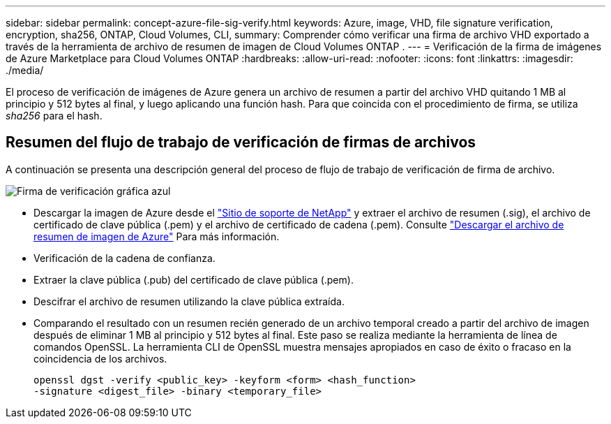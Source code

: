 ---
sidebar: sidebar 
permalink: concept-azure-file-sig-verify.html 
keywords: Azure, image, VHD, file signature verification, encryption, sha256, ONTAP, Cloud Volumes, CLI, 
summary: Comprender cómo verificar una firma de archivo VHD exportado a través de la herramienta de archivo de resumen de imagen de Cloud Volumes ONTAP . 
---
= Verificación de la firma de imágenes de Azure Marketplace para Cloud Volumes ONTAP
:hardbreaks:
:allow-uri-read: 
:nofooter: 
:icons: font
:linkattrs: 
:imagesdir: ./media/


[role="lead"]
El proceso de verificación de imágenes de Azure genera un archivo de resumen a partir del archivo VHD quitando 1 MB al principio y 512 bytes al final, y luego aplicando una función hash.  Para que coincida con el procedimiento de firma, se utiliza _sha256_ para el hash.



== Resumen del flujo de trabajo de verificación de firmas de archivos

A continuación se presenta una descripción general del proceso de flujo de trabajo de verificación de firma de archivo.

image::graphic_azure_check_signature.png[Firma de verificación gráfica azul]

* Descargar la imagen de Azure desde el https://mysupport.netapp.com/site/["Sitio de soporte de NetApp"^] y extraer el archivo de resumen (.sig), el archivo de certificado de clave pública (.pem) y el archivo de certificado de cadena (.pem). Consulte link:task-azure-download-digest-file.html["Descargar el archivo de resumen de imagen de Azure"] Para más información.
* Verificación de la cadena de confianza.
* Extraer la clave pública (.pub) del certificado de clave pública (.pem).
* Descifrar el archivo de resumen utilizando la clave pública extraída.
* Comparando el resultado con un resumen recién generado de un archivo temporal creado a partir del archivo de imagen después de eliminar 1 MB al principio y 512 bytes al final.  Este paso se realiza mediante la herramienta de línea de comandos OpenSSL.  La herramienta CLI de OpenSSL muestra mensajes apropiados en caso de éxito o fracaso en la coincidencia de los archivos.
+
[source, cli]
----
openssl dgst -verify <public_key> -keyform <form> <hash_function>
-signature <digest_file> -binary <temporary_file>
----


